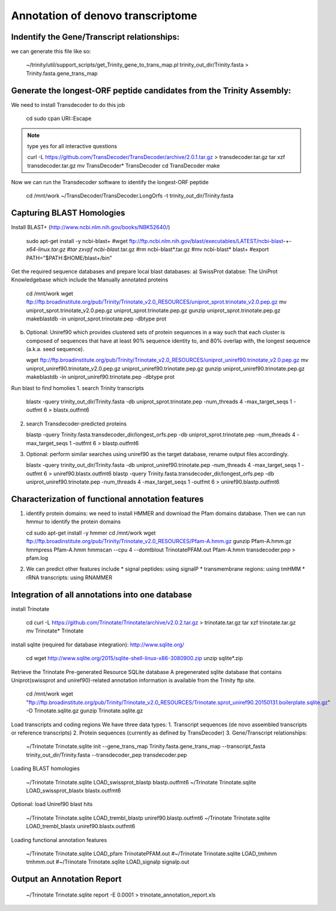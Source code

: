 Annotation of denovo transcriptome
==================================

Indentify the Gene/Transcript relationships:
--------------------------------------------
we can generate this file like so:

   ~/trinity/util/support_scripts/get_Trinity_gene_to_trans_map.pl trinity_out_dir/Trinity.fasta >  Trinity.fasta.gene_trans_map

Generate the longest-ORF peptide candidates from the Trinity Assembly:
----------------------------------------------------------------------
We need to install Transdecoder to do this job

   cd
   sudo cpan URI::Escape

.. note::

   type yes for all interactive questions

   curl -L https://github.com/TransDecoder/TransDecoder/archive/2.0.1.tar.gz > transdecoder.tar.gz
   tar xzf transdecoder.tar.gz
   mv TransDecoder* TransDecoder
   cd TransDecoder
   make

Now we can run the Transdecoder software to identify the longest-ORF peptide

   cd /mnt/work
   ~/TransDecoder/TransDecoder.LongOrfs -t trinity_out_dir/Trinity.fasta

Capturing BLAST Homologies
--------------------------
Install BLAST+ (http://www.ncbi.nlm.nih.gov/books/NBK52640/)

   sudo apt-get install -y ncbi-blast+
   #wget ftp://ftp.ncbi.nlm.nih.gov/blast/executables/LATEST/ncbi-blast-*+-x64-linux.tar.gz
   #tar zxvpf ncbi-blast*.tar.gz
   #rm ncbi-blast*.tar.gz
   #mv ncbi-blast* blast+
   #export PATH=”$PATH:$HOME/blast+/bin”

Get the required sequence databases and prepare local blast databases:
a) SwissProt databse: The UniProt Knowledgebase which include the Manually annotated proteins 

   cd /mnt/work
   wget ftp://ftp.broadinstitute.org/pub/Trinity/Trinotate_v2.0_RESOURCES/uniprot_sprot.trinotate_v2.0.pep.gz
   mv uniprot_sprot.trinotate_v2.0.pep.gz uniprot_sprot.trinotate.pep.gz
   gunzip uniprot_sprot.trinotate.pep.gz
   makeblastdb -in uniprot_sprot.trinotate.pep -dbtype prot

b) Optional: Uniref90 which provides clustered sets of protein sequences in a way such that each cluster is composed of sequences that have at least 90% sequence identity to, and 80% overlap with, the longest sequence (a.k.a. seed sequence).
  
   wget ftp://ftp.broadinstitute.org/pub/Trinity/Trinotate_v2.0_RESOURCES/uniprot_uniref90.trinotate_v2.0.pep.gz
   mv uniprot_uniref90.trinotate_v2.0.pep.gz uniprot_uniref90.trinotate.pep.gz
   gunzip uniprot_uniref90.trinotate.pep.gz
   makeblastdb -in uniprot_uniref90.trinotate.pep -dbtype prot
  
Run blast to find homolies 
1. search Trinity transcripts
   
   blastx -query trinity_out_dir/Trinity.fasta -db uniprot_sprot.trinotate.pep -num_threads 4 -max_target_seqs 1 -outfmt 6 > blastx.outfmt6

2. search Transdecoder-predicted proteins

   blastp -query Trinity.fasta.transdecoder_dir/longest_orfs.pep -db uniprot_sprot.trinotate.pep -num_threads 4 -max_target_seqs 1 -outfmt 6 > blastp.outfmt6


3. Optional: perform similar searches using uniref90 as the target database, rename output files accordingly.

   blastx -query trinity_out_dir/Trinity.fasta -db uniprot_uniref90.trinotate.pep -num_threads 4 -max_target_seqs 1 -outfmt 6 > uniref90.blastx.outfmt6
   blastp -query Trinity.fasta.transdecoder_dir/longest_orfs.pep -db uniprot_uniref90.trinotate.pep -num_threads 4 -max_target_seqs 1 -outfmt 6 > uniref90.blastp.outfmt6

Characterization of functional annotation features
--------------------------------------------------

1. identify protein domains: we need to install HMMER and download the Pfam domains database. Then we can run hmmur to identify the protein domains

   cd
   sudo apt-get install -y hmmer
   cd /mnt/work
   wget ftp://ftp.broadinstitute.org/pub/Trinity/Trinotate_v2.0_RESOURCES/Pfam-A.hmm.gz
   gunzip Pfam-A.hmm.gz
   hmmpress Pfam-A.hmm
   hmmscan --cpu 4 --domtblout TrinotatePFAM.out Pfam-A.hmm transdecoder.pep > pfam.log

2. We can predict other features include
   * signal peptides: using signalP
   * transmembrane regions: using tmHMM
   * rRNA transcripts: using RNAMMER


Integration of all annotations into one database
------------------------------------------------

install Trinotate

   cd
   curl -L https://github.com/Trinotate/Trinotate/archive/v2.0.2.tar.gz > trinotate.tar.gz
   tar xzf trinotate.tar.gz
   mv Trinotate* Trinotate

install sqlite (required for database integration): http://www.sqlite.org/

   cd
   wget http://www.sqlite.org/2015/sqlite-shell-linux-x86-3080900.zip
   unzip sqlite*.zip

Retrieve the Trinotate Pre-generated Resource SQLite database
A pregenerated sqlite database that contains Uniprot(swissprot and uniref90)-related annotation information is available from the Trinity ftp site.

   cd /mnt/work
   wget "ftp://ftp.broadinstitute.org/pub/Trinity/Trinotate_v2.0_RESOURCES/Trinotate.sprot_uniref90.20150131.boilerplate.sqlite.gz" -O Trinotate.sqlite.gz
   gunzip Trinotate.sqlite.gz

Load transcripts and coding regions
We have three data types:
1. Transcript sequences (de novo assembled transcripts or reference transcripts)
2. Protein sequences (currently as defined by TransDecoder)
3. Gene/Transcript relationships:
   
   ~/Trinotate Trinotate.sqlite init --gene_trans_map Trinity.fasta.gene_trans_map --transcript_fasta trinity_out_dir/Trinity.fasta --transdecoder_pep transdecoder.pep


Loading BLAST homologies

   ~/Trinotate Trinotate.sqlite LOAD_swissprot_blastp blastp.outfmt6
   ~/Trinotate Trinotate.sqlite LOAD_swissprot_blastx blastx.outfmt6

Optional: load Uniref90 blast hits

   ~/Trinotate Trinotate.sqlite LOAD_trembl_blastp uniref90.blastp.outfmt6
   ~/Trinotate Trinotate.sqlite LOAD_trembl_blastx uniref90.blastx.outfmt6
   
Loading functional annotation features

   ~/Trinotate Trinotate.sqlite LOAD_pfam TrinotatePFAM.out
   #~/Trinotate Trinotate.sqlite LOAD_tmhmm tmhmm.out
   #~/Trinotate Trinotate.sqlite LOAD_signalp signalp.out

Output an Annotation Report
---------------------------

   ~/Trinotate Trinotate.sqlite report -E 0.0001 > trinotate_annotation_report.xls

